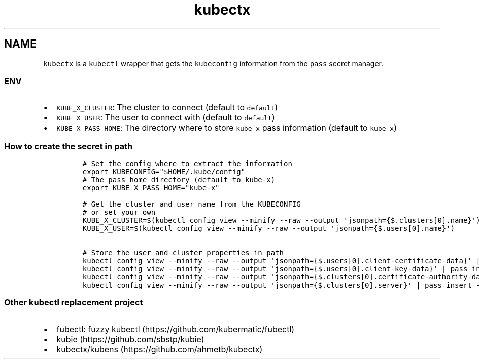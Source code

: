 .\" Automatically generated by Pandoc 2.17.1.1
.\"
.\" Define V font for inline verbatim, using C font in formats
.\" that render this, and otherwise B font.
.ie "\f[CB]x\f[]"x" \{\
. ftr V B
. ftr VI BI
. ftr VB B
. ftr VBI BI
.\}
.el \{\
. ftr V CR
. ftr VI CI
. ftr VB CB
. ftr VBI CBI
.\}
.TH "kubectx" "1" "" "Version Latest" "kubectl with kubeconfig information stored in pass"
.hy
.SH NAME
.PP
\f[V]kubectx\f[R] is a \f[V]kubectl\f[R] wrapper that gets the
\f[V]kubeconfig\f[R] information from the \f[V]pass\f[R] secret manager.
.SS ENV
.IP \[bu] 2
\f[V]KUBE_X_CLUSTER\f[R]: The cluster to connect (default to
\f[V]default\f[R])
.IP \[bu] 2
\f[V]KUBE_X_USER\f[R]: The user to connect with (default to
\f[V]default\f[R])
.IP \[bu] 2
\f[V]KUBE_X_PASS_HOME\f[R]: The directory where to store
\f[V]kube-x\f[R] pass information (default to \f[V]kube-x\f[R])
.SS How to create the secret in path
.IP
.nf
\f[C]
# Set the config where to extract the information
export KUBECONFIG=\[dq]$HOME/.kube/config\[dq]
# The pass home directory (default to kube-x)
export KUBE_X_PASS_HOME=\[dq]kube-x\[dq]

# Get the cluster and user name from the KUBECONFIG
# or set your own  
KUBE_X_CLUSTER=$(kubectl config view --minify --raw --output \[aq]jsonpath={$.clusters[0].name}\[aq])
KUBE_X_USER=$(kubectl config view --minify --raw --output \[aq]jsonpath={$.users[0].name}\[aq])

# Store the user and cluster properties in path
kubectl config view --minify --raw --output \[aq]jsonpath={$.users[0].client-certificate-data}\[aq] | pass insert -m \[dq]$KUBE_X_PASS_HOME/users/$KUBE_X_USER/client-certificate-data\[dq]
kubectl config view --minify --raw --output \[aq]jsonpath={$.users[0].client-key-data}\[aq] | pass insert -m \[dq]$KUBE_X_PASS_HOME/users/$KUBE_X_USER/client-key-data\[dq]
kubectl config view --minify --raw --output \[aq]jsonpath={$.clusters[0].certificate-authority-data}\[aq] | pass insert -m \[dq]$KUBE_X_PASS_HOME/clusters/$KUBE_X_CLUSTER/certificate-authority-data\[dq]
kubectl config view --minify --raw --output \[aq]jsonpath={$.clusters[0].server}\[aq] | pass insert -m \[dq]$KUBE_X_PASS_HOME/clusters/$KUBE_X_CLUSTER/server\[dq]
\f[R]
.fi
.SS Other kubectl replacement project
.IP \[bu] 2
fubectl: fuzzy kubectl (https://github.com/kubermatic/fubectl)
.IP \[bu] 2
kubie (https://github.com/sbstp/kubie)
.IP \[bu] 2
kubectx/kubens (https://github.com/ahmetb/kubectx)
